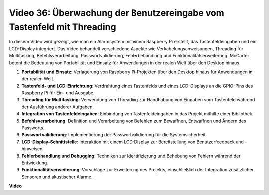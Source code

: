 Video 36: Überwachung der Benutzereingabe vom Tastenfeld mit Threading
=======================================================================================

In diesem Video wird gezeigt, wie man ein Alarmsystem mit einem Raspberry Pi erstellt, das Tastenfeldeingaben und ein LCD-Display integriert. Das Video behandelt verschiedene Aspekte wie Verkabelungsanweisungen, Threading für Multitasking, Befehlsverarbeitung, Passwortvalidierung, Fehlerbehandlung und Funktionalitätserweiterung. McCarter betont die Bedeutung von Portabilität und Einsatz für Anwendungen in der realen Welt über den Desktop hinaus.

1. **Portabilität und Einsatz**: Verlagerung von Raspberry Pi-Projekten über den Desktop hinaus für Anwendungen in der realen Welt.
2. **Tastenfeld- und LCD-Einrichtung**: Verdrahtung eines Tastenfelds und eines LCD-Displays an die GPIO-Pins des Raspberry Pi für Ein- und Ausgabe.
3. **Threading für Multitasking**: Verwendung von Threading zur Handhabung von Eingaben vom Tastenfeld während der Ausführung anderer Aufgaben.
4. **Integration von Tastenfeldeingaben**: Einbindung von Tastenfeldeingaben in das Projekt mithilfe einer Bibliothek.
5. **Befehlsverarbeitung**: Definition und Verarbeitung von Befehlen zum Bewaffnen, Entwaffnen und Ändern des Passworts.
6. **Passwortvalidierung**: Implementierung der Passwortvalidierung für die Systemsicherheit.
7. **LCD-Display-Schnittstelle**: Interaktion mit einem LCD-Display zur Bereitstellung von Benutzerfeedback und -hinweisen.
8. **Fehlerbehandlung und Debugging**: Techniken zur Identifizierung und Behebung von Fehlern während der Entwicklung.
9. **Funktionalitätserweiterung**: Vorschläge zur Erweiterung des Projekts, einschließlich der Integration zusätzlicher Sensoren und akustischer Alarme.

**Video**

.. raw:: html

    <iframe width="700" height="500" src="https://www.youtube.com/embed/lzv9cwdU_ok?si=VyGkOZt_vOGniMap" title="YouTube video player" frameborder="0" allow="accelerometer; autoplay; clipboard-write; encrypted-media; gyroscope; picture-in-picture; web-share" allowfullscreen></iframe>

